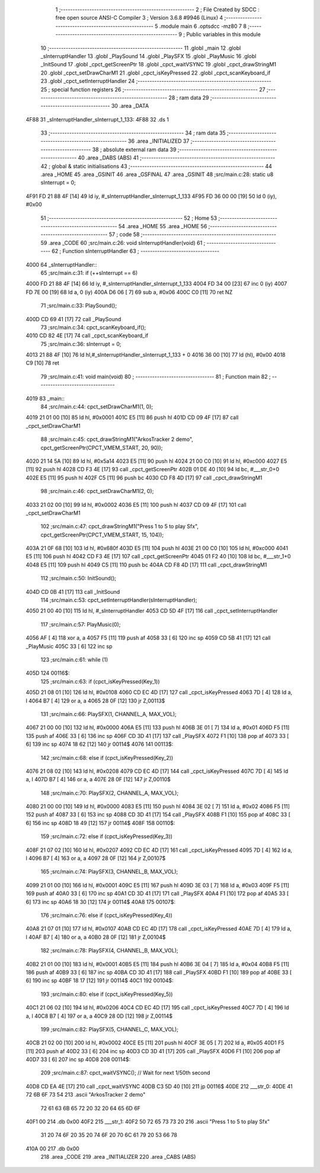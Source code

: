                               1 ;--------------------------------------------------------
                              2 ; File Created by SDCC : free open source ANSI-C Compiler
                              3 ; Version 3.6.8 #9946 (Linux)
                              4 ;--------------------------------------------------------
                              5 	.module main
                              6 	.optsdcc -mz80
                              7 	
                              8 ;--------------------------------------------------------
                              9 ; Public variables in this module
                             10 ;--------------------------------------------------------
                             11 	.globl _main
                             12 	.globl _sInterruptHandler
                             13 	.globl _PlaySound
                             14 	.globl _PlaySFX
                             15 	.globl _PlayMusic
                             16 	.globl _InitSound
                             17 	.globl _cpct_getScreenPtr
                             18 	.globl _cpct_waitVSYNC
                             19 	.globl _cpct_drawStringM1
                             20 	.globl _cpct_setDrawCharM1
                             21 	.globl _cpct_isKeyPressed
                             22 	.globl _cpct_scanKeyboard_if
                             23 	.globl _cpct_setInterruptHandler
                             24 ;--------------------------------------------------------
                             25 ; special function registers
                             26 ;--------------------------------------------------------
                             27 ;--------------------------------------------------------
                             28 ; ram data
                             29 ;--------------------------------------------------------
                             30 	.area _DATA
   4F88                      31 _sInterruptHandler_sInterrupt_1_133:
   4F88                      32 	.ds 1
                             33 ;--------------------------------------------------------
                             34 ; ram data
                             35 ;--------------------------------------------------------
                             36 	.area _INITIALIZED
                             37 ;--------------------------------------------------------
                             38 ; absolute external ram data
                             39 ;--------------------------------------------------------
                             40 	.area _DABS (ABS)
                             41 ;--------------------------------------------------------
                             42 ; global & static initialisations
                             43 ;--------------------------------------------------------
                             44 	.area _HOME
                             45 	.area _GSINIT
                             46 	.area _GSFINAL
                             47 	.area _GSINIT
                             48 ;src/main.c:28: static u8 sInterrupt = 0;
   4F91 FD 21 88 4F   [14]   49 	ld	iy, #_sInterruptHandler_sInterrupt_1_133
   4F95 FD 36 00 00   [19]   50 	ld	0 (iy), #0x00
                             51 ;--------------------------------------------------------
                             52 ; Home
                             53 ;--------------------------------------------------------
                             54 	.area _HOME
                             55 	.area _HOME
                             56 ;--------------------------------------------------------
                             57 ; code
                             58 ;--------------------------------------------------------
                             59 	.area _CODE
                             60 ;src/main.c:26: void sInterruptHandler(void)
                             61 ;	---------------------------------
                             62 ; Function sInterruptHandler
                             63 ; ---------------------------------
   4000                      64 _sInterruptHandler::
                             65 ;src/main.c:31: if (++sInterrupt == 6)
   4000 FD 21 88 4F   [14]   66 	ld	iy, #_sInterruptHandler_sInterrupt_1_133
   4004 FD 34 00      [23]   67 	inc	0 (iy)
   4007 FD 7E 00      [19]   68 	ld	a, 0 (iy)
   400A D6 06         [ 7]   69 	sub	a, #0x06
   400C C0            [11]   70 	ret	NZ
                             71 ;src/main.c:33: PlaySound();
   400D CD 69 41      [17]   72 	call	_PlaySound
                             73 ;src/main.c:34: cpct_scanKeyboard_if();
   4010 CD 82 4E      [17]   74 	call	_cpct_scanKeyboard_if
                             75 ;src/main.c:36: sInterrupt = 0;		
   4013 21 88 4F      [10]   76 	ld	hl,#_sInterruptHandler_sInterrupt_1_133 + 0
   4016 36 00         [10]   77 	ld	(hl), #0x00
   4018 C9            [10]   78 	ret
                             79 ;src/main.c:41: void main(void) 
                             80 ;	---------------------------------
                             81 ; Function main
                             82 ; ---------------------------------
   4019                      83 _main::
                             84 ;src/main.c:44: cpct_setDrawCharM1(1, 0);
   4019 21 01 00      [10]   85 	ld	hl, #0x0001
   401C E5            [11]   86 	push	hl
   401D CD 09 4F      [17]   87 	call	_cpct_setDrawCharM1
                             88 ;src/main.c:45: cpct_drawStringM1("ArkosTracker 2 demo", cpct_getScreenPtr(CPCT_VMEM_START, 20, 90));
   4020 21 14 5A      [10]   89 	ld	hl, #0x5a14
   4023 E5            [11]   90 	push	hl
   4024 21 00 C0      [10]   91 	ld	hl, #0xc000
   4027 E5            [11]   92 	push	hl
   4028 CD F3 4E      [17]   93 	call	_cpct_getScreenPtr
   402B 01 DE 40      [10]   94 	ld	bc, #___str_0+0
   402E E5            [11]   95 	push	hl
   402F C5            [11]   96 	push	bc
   4030 CD F8 4D      [17]   97 	call	_cpct_drawStringM1
                             98 ;src/main.c:46: cpct_setDrawCharM1(2, 0);
   4033 21 02 00      [10]   99 	ld	hl, #0x0002
   4036 E5            [11]  100 	push	hl
   4037 CD 09 4F      [17]  101 	call	_cpct_setDrawCharM1
                            102 ;src/main.c:47: cpct_drawStringM1("Press 1 to 5 to play Sfx", cpct_getScreenPtr(CPCT_VMEM_START, 15, 104));
   403A 21 0F 68      [10]  103 	ld	hl, #0x680f
   403D E5            [11]  104 	push	hl
   403E 21 00 C0      [10]  105 	ld	hl, #0xc000
   4041 E5            [11]  106 	push	hl
   4042 CD F3 4E      [17]  107 	call	_cpct_getScreenPtr
   4045 01 F2 40      [10]  108 	ld	bc, #___str_1+0
   4048 E5            [11]  109 	push	hl
   4049 C5            [11]  110 	push	bc
   404A CD F8 4D      [17]  111 	call	_cpct_drawStringM1
                            112 ;src/main.c:50: InitSound();
   404D CD 0B 41      [17]  113 	call	_InitSound
                            114 ;src/main.c:53: cpct_setInterruptHandler(sInterruptHandler);
   4050 21 00 40      [10]  115 	ld	hl, #_sInterruptHandler
   4053 CD 5D 4F      [17]  116 	call	_cpct_setInterruptHandler
                            117 ;src/main.c:57: PlayMusic(0);
   4056 AF            [ 4]  118 	xor	a, a
   4057 F5            [11]  119 	push	af
   4058 33            [ 6]  120 	inc	sp
   4059 CD 5B 41      [17]  121 	call	_PlayMusic
   405C 33            [ 6]  122 	inc	sp
                            123 ;src/main.c:61: while (1)
   405D                     124 00116$:
                            125 ;src/main.c:63: if (cpct_isKeyPressed(Key_1))
   405D 21 08 01      [10]  126 	ld	hl, #0x0108
   4060 CD EC 4D      [17]  127 	call	_cpct_isKeyPressed
   4063 7D            [ 4]  128 	ld	a, l
   4064 B7            [ 4]  129 	or	a, a
   4065 28 0F         [12]  130 	jr	Z,00113$
                            131 ;src/main.c:66: PlaySFX(1, CHANNEL_A, MAX_VOL);
   4067 21 00 00      [10]  132 	ld	hl, #0x0000
   406A E5            [11]  133 	push	hl
   406B 3E 01         [ 7]  134 	ld	a, #0x01
   406D F5            [11]  135 	push	af
   406E 33            [ 6]  136 	inc	sp
   406F CD 3D 41      [17]  137 	call	_PlaySFX
   4072 F1            [10]  138 	pop	af
   4073 33            [ 6]  139 	inc	sp
   4074 18 62         [12]  140 	jr	00114$
   4076                     141 00113$:
                            142 ;src/main.c:68: else if (cpct_isKeyPressed(Key_2))
   4076 21 08 02      [10]  143 	ld	hl, #0x0208
   4079 CD EC 4D      [17]  144 	call	_cpct_isKeyPressed
   407C 7D            [ 4]  145 	ld	a, l
   407D B7            [ 4]  146 	or	a, a
   407E 28 0F         [12]  147 	jr	Z,00110$
                            148 ;src/main.c:70: PlaySFX(2, CHANNEL_A, MAX_VOL);
   4080 21 00 00      [10]  149 	ld	hl, #0x0000
   4083 E5            [11]  150 	push	hl
   4084 3E 02         [ 7]  151 	ld	a, #0x02
   4086 F5            [11]  152 	push	af
   4087 33            [ 6]  153 	inc	sp
   4088 CD 3D 41      [17]  154 	call	_PlaySFX
   408B F1            [10]  155 	pop	af
   408C 33            [ 6]  156 	inc	sp
   408D 18 49         [12]  157 	jr	00114$
   408F                     158 00110$:
                            159 ;src/main.c:72: else if (cpct_isKeyPressed(Key_3))
   408F 21 07 02      [10]  160 	ld	hl, #0x0207
   4092 CD EC 4D      [17]  161 	call	_cpct_isKeyPressed
   4095 7D            [ 4]  162 	ld	a, l
   4096 B7            [ 4]  163 	or	a, a
   4097 28 0F         [12]  164 	jr	Z,00107$
                            165 ;src/main.c:74: PlaySFX(3, CHANNEL_B, MAX_VOL);
   4099 21 01 00      [10]  166 	ld	hl, #0x0001
   409C E5            [11]  167 	push	hl
   409D 3E 03         [ 7]  168 	ld	a, #0x03
   409F F5            [11]  169 	push	af
   40A0 33            [ 6]  170 	inc	sp
   40A1 CD 3D 41      [17]  171 	call	_PlaySFX
   40A4 F1            [10]  172 	pop	af
   40A5 33            [ 6]  173 	inc	sp
   40A6 18 30         [12]  174 	jr	00114$
   40A8                     175 00107$:
                            176 ;src/main.c:76: else if (cpct_isKeyPressed(Key_4))
   40A8 21 07 01      [10]  177 	ld	hl, #0x0107
   40AB CD EC 4D      [17]  178 	call	_cpct_isKeyPressed
   40AE 7D            [ 4]  179 	ld	a, l
   40AF B7            [ 4]  180 	or	a, a
   40B0 28 0F         [12]  181 	jr	Z,00104$
                            182 ;src/main.c:78: PlaySFX(4, CHANNEL_B, MAX_VOL);
   40B2 21 01 00      [10]  183 	ld	hl, #0x0001
   40B5 E5            [11]  184 	push	hl
   40B6 3E 04         [ 7]  185 	ld	a, #0x04
   40B8 F5            [11]  186 	push	af
   40B9 33            [ 6]  187 	inc	sp
   40BA CD 3D 41      [17]  188 	call	_PlaySFX
   40BD F1            [10]  189 	pop	af
   40BE 33            [ 6]  190 	inc	sp
   40BF 18 17         [12]  191 	jr	00114$
   40C1                     192 00104$:
                            193 ;src/main.c:80: else if (cpct_isKeyPressed(Key_5))
   40C1 21 06 02      [10]  194 	ld	hl, #0x0206
   40C4 CD EC 4D      [17]  195 	call	_cpct_isKeyPressed
   40C7 7D            [ 4]  196 	ld	a, l
   40C8 B7            [ 4]  197 	or	a, a
   40C9 28 0D         [12]  198 	jr	Z,00114$
                            199 ;src/main.c:82: PlaySFX(5, CHANNEL_C, MAX_VOL);
   40CB 21 02 00      [10]  200 	ld	hl, #0x0002
   40CE E5            [11]  201 	push	hl
   40CF 3E 05         [ 7]  202 	ld	a, #0x05
   40D1 F5            [11]  203 	push	af
   40D2 33            [ 6]  204 	inc	sp
   40D3 CD 3D 41      [17]  205 	call	_PlaySFX
   40D6 F1            [10]  206 	pop	af
   40D7 33            [ 6]  207 	inc	sp
   40D8                     208 00114$:
                            209 ;src/main.c:87: cpct_waitVSYNC(); // Wait for next 1/50th second
   40D8 CD EA 4E      [17]  210 	call	_cpct_waitVSYNC
   40DB C3 5D 40      [10]  211 	jp	00116$
   40DE                     212 ___str_0:
   40DE 41 72 6B 6F 73 54   213 	.ascii "ArkosTracker 2 demo"
        72 61 63 6B 65 72
        20 32 20 64 65 6D
        6F
   40F1 00                  214 	.db 0x00
   40F2                     215 ___str_1:
   40F2 50 72 65 73 73 20   216 	.ascii "Press 1 to 5 to play Sfx"
        31 20 74 6F 20 35
        20 74 6F 20 70 6C
        61 79 20 53 66 78
   410A 00                  217 	.db 0x00
                            218 	.area _CODE
                            219 	.area _INITIALIZER
                            220 	.area _CABS (ABS)
